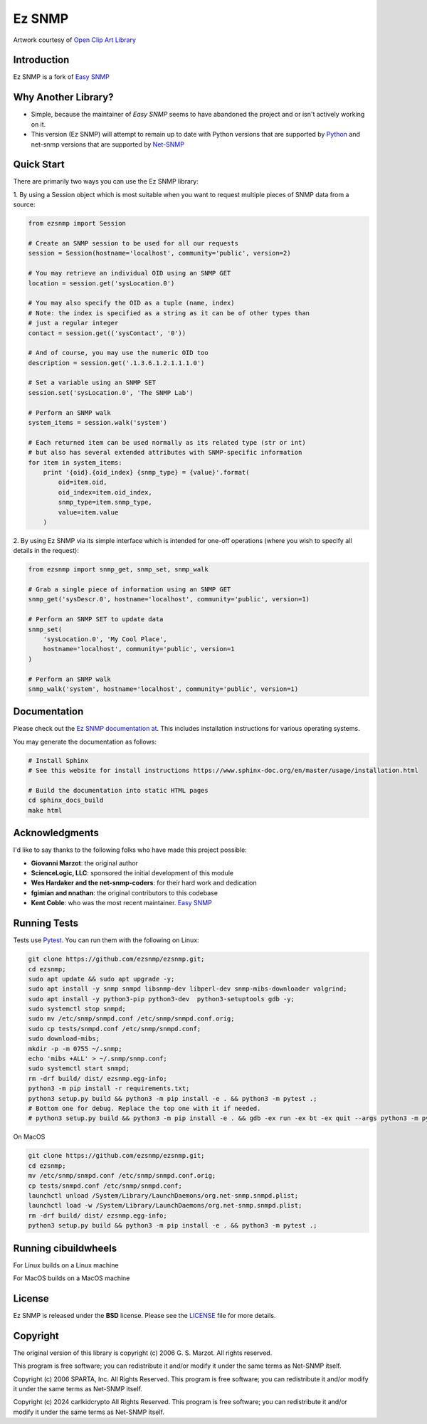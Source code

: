 =======
Ez SNMP
=======

|Python Code Style| |Black| |Pull Request Sphinx Docs Check| |PyPI Distributions| |TestPyPI Distributions| |Tests| |License|

.. |Python Code Style| image:: https://img.shields.io/badge/code%20style-black-000000.svg
    :target: https://github.com/psf/black
.. |Black| image:: https://github.com/carlkidcrypto/ezsnmp/actions/workflows/black.yml/badge.svg
    :target: https://github.com/carlkidcrypto/ezsnmp/actions/workflows/black.yml
.. |Pull Request Sphinx Docs Check| image:: https://github.com/carlkidcrypto/ezsnmp/actions/workflows/sphinx_build.yml/badge.svg
    :target: https://github.com/carlkidcrypto/ezsnmp/actions/workflows/sphinx_build.yml
.. |PyPI Distributions| image:: https://github.com/carlkidcrypto/ezsnmp/actions/workflows/build_and_publish_to_pypi.yml/badge.svg
    :target: https://github.com/carlkidcrypto/ezsnmp/actions/workflows/build_and_publish_to_pypi.yml
.. |TestPyPI Distributions| image:: https://github.com/carlkidcrypto/ezsnmp/actions/workflows/build_and_publish_to_test_pypi.yml/badge.svg
    :target: https://github.com/carlkidcrypto/ezsnmp/actions/workflows/build_and_publish_to_test_pypi.yml
.. |Tests| image:: https://github.com/carlkidcrypto/ezsnmp/actions/workflows/tests.yml/badge.svg
    :target: https://github.com/carlkidcrypto/ezsnmp/actions/workflows/tests.yml
.. |License| image:: https://img.shields.io/badge/license-BSD-blue.svg
    :target: https://github.com/carlkidcrypto/ezsnmp/blob/master/LICENSE

.. image:: https://github.com/carlkidcrypto/ezsnmp/blob/main/images/ezsnmp-logo.png
    :alt: Ez SNMP Logo

Artwork courtesy of `Open Clip Art
Library <https://openclipart.org/detail/251135/simple-network>`__


Introduction
------------

Ez SNMP is a fork of `Easy SNMP <http://net-snmp.sourceforge.net/wiki/index.php/Python_Bindings>`__

Why Another Library?
--------------------

- Simple, because the maintainer of `Easy SNMP` seems to have abandoned the project and or isn't actively working on it.
- This version (Ez SNMP) will attempt to remain up to date with Python versions that are supported by `Python <https://devguide.python.org/versions/>`__
  and net-snmp versions that are supported by `Net-SNMP <http://www.net-snmp.org/download.html>`__

Quick Start
-----------

There are primarily two ways you can use the Ez SNMP library:

1. By using a Session object which is most suitable
when you want to request multiple pieces of SNMP data from a
source:

.. code:: python

    from ezsnmp import Session

    # Create an SNMP session to be used for all our requests
    session = Session(hostname='localhost', community='public', version=2)

    # You may retrieve an individual OID using an SNMP GET
    location = session.get('sysLocation.0')

    # You may also specify the OID as a tuple (name, index)
    # Note: the index is specified as a string as it can be of other types than
    # just a regular integer
    contact = session.get(('sysContact', '0'))

    # And of course, you may use the numeric OID too
    description = session.get('.1.3.6.1.2.1.1.1.0')

    # Set a variable using an SNMP SET
    session.set('sysLocation.0', 'The SNMP Lab')

    # Perform an SNMP walk
    system_items = session.walk('system')

    # Each returned item can be used normally as its related type (str or int)
    # but also has several extended attributes with SNMP-specific information
    for item in system_items:
        print '{oid}.{oid_index} {snmp_type} = {value}'.format(
            oid=item.oid,
            oid_index=item.oid_index,
            snmp_type=item.snmp_type,
            value=item.value
        )

2. By using Ez SNMP via its simple interface which is intended
for one-off operations (where you wish to specify all details in the
request):

.. code:: python

    from ezsnmp import snmp_get, snmp_set, snmp_walk

    # Grab a single piece of information using an SNMP GET
    snmp_get('sysDescr.0', hostname='localhost', community='public', version=1)

    # Perform an SNMP SET to update data
    snmp_set(
        'sysLocation.0', 'My Cool Place',
        hostname='localhost', community='public', version=1
    )

    # Perform an SNMP walk
    snmp_walk('system', hostname='localhost', community='public', version=1)

Documentation
-------------

Please check out the `Ez SNMP documentation at <http://carlkidcrypto.github.io/ezsnmp/>`_. This includes installation
instructions for various operating systems.

You may generate the documentation as follows:

.. code:: bash

    # Install Sphinx
    # See this website for install instructions https://www.sphinx-doc.org/en/master/usage/installation.html

    # Build the documentation into static HTML pages
    cd sphinx_docs_build
    make html

Acknowledgments
---------------

I'd like to say thanks to the following folks who have made this project
possible:

-  **Giovanni Marzot**: the original author
-  **ScienceLogic, LLC**: sponsored the initial development of this
   module
-  **Wes Hardaker and the net-snmp-coders**: for their hard work and
   dedication
- **fgimian and nnathan**: the original contributors to this codebase
- **Kent Coble**: who was the most recent maintainer. `Easy SNMP <https://github.com/easysnmp/easysnmp>`_

Running Tests
-------------

Tests use `Pytest <https://github.com/pytest-dev/pytest>`_. You can run
them with the following on Linux:

.. code:: bash

    git clone https://github.com/ezsnmp/ezsnmp.git;
    cd ezsnmp;
    sudo apt update && sudo apt upgrade -y;
    sudo apt install -y snmp snmpd libsnmp-dev libperl-dev snmp-mibs-downloader valgrind;
    sudo apt install -y python3-pip python3-dev  python3-setuptools gdb -y;
    sudo systemctl stop snmpd;
    sudo mv /etc/snmp/snmpd.conf /etc/snmp/snmpd.conf.orig;
    sudo cp tests/snmpd.conf /etc/snmp/snmpd.conf;
    sudo download-mibs;
    mkdir -p -m 0755 ~/.snmp;
    echo 'mibs +ALL' > ~/.snmp/snmp.conf;
    sudo systemctl start snmpd;
    rm -drf build/ dist/ ezsnmp.egg-info;
    python3 -m pip install -r requirements.txt;
    python3 setup.py build && python3 -m pip install -e . && python3 -m pytest .;
    # Bottom one for debug. Replace the top one with it if needed.
    # python3 setup.py build && python3 -m pip install -e . && gdb -ex run -ex bt -ex quit --args python3 -m pytest .;


On MacOS

.. code:: bash

    git clone https://github.com/ezsnmp/ezsnmp.git;
    cd ezsnmp;
    mv /etc/snmp/snmpd.conf /etc/snmp/snmpd.conf.orig;
    cp tests/snmpd.conf /etc/snmp/snmpd.conf;
    launchctl unload /System/Library/LaunchDaemons/org.net-snmp.snmpd.plist;
    launchctl load -w /System/Library/LaunchDaemons/org.net-snmp.snmpd.plist;
    rm -drf build/ dist/ ezsnmp.egg-info;
    python3 setup.py build && python3 -m pip install -e . && python3 -m pytest .;


Running cibuildwheels
---------------------

For Linux builds on a Linux machine

.. code:: bash
    clear && rm -drf wheelhouse/ build/ ezsnmp.egg-info/  && python3 -m cibuildwheel --output-dir wheelhouse --platform linux

For MacOS builds on a MacOS machine

.. code:: bash
    clear && rm -drf wheelhouse/ build/ ezsnmp.egg-info/  && python3 -m cibuildwheel --output-dir wheelhouse --platform macos

License
-------

Ez SNMP is released under the **BSD** license. Please see the
`LICENSE <https://github.com/ezsnmp/ezsnmp/blob/master/LICENSE>`_
file for more details.

Copyright
---------

The original version of this library is copyright (c) 2006 G. S. Marzot.
All rights reserved.

This program is free software; you can redistribute it and/or modify it
under the same terms as Net-SNMP itself.

Copyright (c) 2006 SPARTA, Inc. All Rights Reserved. This program is
free software; you can redistribute it and/or modify it under the same
terms as Net-SNMP itself.

Copyright (c) 2024 carlkidcrypto All Rights Reserved. This program is
free software; you can redistribute it and/or modify it under the same
terms as Net-SNMP itself.
